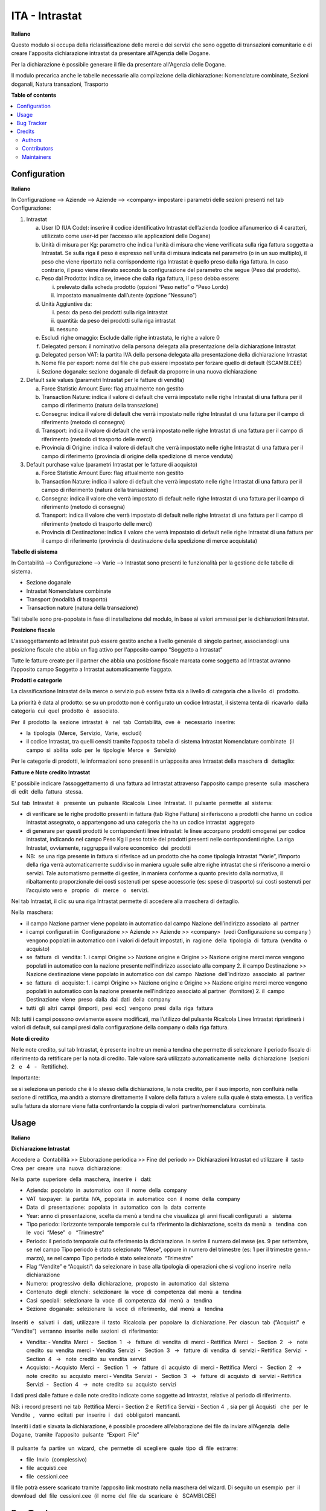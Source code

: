 ===============
ITA - Intrastat
===============

.. !!!!!!!!!!!!!!!!!!!!!!!!!!!!!!!!!!!!!!!!!!!!!!!!!!!!
   !! This file is generated by oca-gen-addon-readme !!
   !! changes will be overwritten.                   !!
   !!!!!!!!!!!!!!!!!!!!!!!!!!!!!!!!!!!!!!!!!!!!!!!!!!!!

.. |badge1| image:: https://img.shields.io/badge/maturity-Beta-yellow.png
    :target: https://odoo-community.org/page/development-status
    :alt: Beta
.. |badge2| image:: https://img.shields.io/badge/licence-LGPL--3-blue.png
    :target: http://www.gnu.org/licenses/lgpl-3.0-standalone.html
    :alt: License: LGPL-3
.. |badge3| image:: https://img.shields.io/badge/github-OCA%2Fl10n--italy-lightgray.png?logo=github
    :target: https://github.com/OCA/l10n-italy/tree/12.0/l10n_it_intrastat
    :alt: OCA/l10n-italy
.. |badge4| image:: https://img.shields.io/badge/weblate-Translate%20me-F47D42.png
    :target: https://translation.odoo-community.org/projects/l10n-italy-12-0/l10n-italy-12-0-l10n_it_intrastat
    :alt: Translate me on Weblate
.. |badge5| image:: https://img.shields.io/badge/runbot-Try%20me-875A7B.png
    :target: https://runbot.odoo-community.org/runbot/122/12.0
    :alt: Try me on Runbot

|badge1| |badge2| |badge3| |badge4| |badge5| 

**Italiano**

Questo modulo si occupa della riclassificazione delle merci e dei servizi che sono oggetto di
transazioni comunitarie e di creare l'apposita dichiarazione intrastat da presentare all'Agenzia delle
Dogane.

Per la dichiarazione è possibile generare il file da presentare all'Agenzia delle Dogane.

Il modulo precarica anche le tabelle necessarie alla compilazione della dichiarazione:
Nomenclature combinate, Sezioni doganali, Natura transazioni, Trasporto



**Table of contents**

.. contents::
   :local:

Configuration
=============

**Italiano**

In Configurazione --> Aziende --> Aziende --> <company>
impostare i parametri delle sezioni presenti nel tab Configurazione:

1. Intrastat

   a) User ID (UA Code): inserire il codice identificativo Intrastat dell’azienda (codice alfanumerico di 4 caratteri, utilizzato come user-id per l’accesso alle applicazioni delle Dogane)
   b) Unità di misura per Kg: parametro che indica l’unità di misura che viene verificata sulla riga fattura soggetta a Intrastat. Se sulla riga il peso è espresso nell’unità di misura indicata nel parametro (o in un suo multiplo), il peso che viene riportato nella corrispondente riga Intrastat è quello preso dalla riga fattura. In caso contrario, il peso viene rilevato secondo la configurazione del parametro che segue (Peso dal prodotto).
   c) Peso dal Prodotto: indica se, invece che dalla riga fattura, il peso debba essere:

      i. prelevato dalla scheda prodotto (opzioni “Peso netto” o “Peso Lordo)
      ii. impostato manualmente dall’utente (opzione “Nessuno”)

   d) Unità Aggiuntive da:

      i. peso: da peso dei prodotti sulla riga intrastat
      ii. quantità: da peso dei prodotti sulla riga intrastat
      iii. nessuno

   e) Escludi righe omaggio: Esclude dalle righe intrastata, le righe a valore 0
   f) Delegated person: il nominativo della persona delegata alla presentazione della dichiarazione Intrastat
   g) Delegated person VAT: la partita IVA della persona delegata alla presentazione della dichiarazione Intrastat
   h) Nome file per export: nome del file che può essere impostato per forzare quello di default (SCAMBI.CEE)
   i) Sezione doganale: sezione doganale di default da proporre in una nuova dichiarazione

2. Default sale values (parametri Intrastat per le fatture di vendita)

   a) Force Statistic Amount Euro: flag attualmente non gestito
   b) Transaction Nature: indica il valore di default che verrà impostato nelle righe Intrastat di una fattura per il campo di riferimento (natura della transazione)
   c) Consegna: indica il valore di default che verrà impostato nelle righe Intrastat di una fattura per il campo di riferimento (metodo di consegna)
   d) Transport: indica il valore di default che verrà impostato nelle righe Intrastat di una fattura per il campo di riferimento (metodo di trasporto delle merci)
   e) Provincia di Origine: indica il valore di default che verrà impostato nelle righe Intrastat di una fattura per il campo di riferimento (provincia di origine della spedizione di merce venduta)

3. Default purchase value (parametri Intrastat per le fatture di acquisto)

   a) Force Statistic Amount Euro: flag attualmente non gestito
   b) Transaction Nature: indica il valore di default che verrà impostato nelle righe Intrastat di una fattura per il campo di riferimento (natura della transazione)
   c) Consegna: indica il valore che verrà impostato di default nelle righe Intrastat di una fattura per il campo di riferimento (metodo di consegna)
   d) Transport: indica il valore che verrà impostato di default nelle righe Intrastat di una fattura per il campo di riferimento (metodo di trasporto delle merci)
   e) Provincia di Destinazione: indica il valore che verrà impostato di default nelle righe Intrastat di una fattura per il campo di riferimento (provincia di destinazione della spedizione di merce acquistata)

**Tabelle​ di​ ​sistema**


In Contabilità --> Configurazione --> Varie --> Intrastat
sono presenti le funzionalità per la gestione delle tabelle di sistema.

- Sezione doganale
- Intrastat Nomenclature combinate
- Transport (modalità di trasporto)
- Transaction nature (natura della transazione)

Tali tabelle sono pre-popolate in fase di installazione del modulo, in base ai valori ammessi per le dichiarazioni Intrastat.

**Posizione​ ​fiscale**

L'assoggettamento ad Intrastat può essere gestito anche a livello generale di singolo partner, associandogli una posizione fiscale che abbia un flag attivo per l'apposito campo “Soggetto a Intrastat”

Tutte le fatture create per il partner che abbia una posizione fiscale marcata come soggetta ad Intrastat avranno l’apposito campo Soggetto a Intrastat automaticamente flaggato.


**Prodotti​ e categorie**

La classificazione Intrastat della merce o servizio può essere fatta sia a livello di categoria che a livello​ ​ di​ ​ prodotto.

La priorità è data al prodotto: se su un prodotto non è configurato un codice Intrastat, il sistema tenta di​ ​ ricavarlo​ ​ dalla​ ​ categoria​ ​ cui​ ​ quel​ ​ prodotto​ ​ è ​ ​ associato.

Per​ ​ il​ ​ prodotto​ ​ la​ ​ sezione​ ​ intrastat​ ​ è ​ ​ nel​ ​ tab​ ​ Contabilità,​ ​ ove​ ​ è ​ ​ necessario​ ​ inserire:

- la​ ​ tipologia​ ​ (Merce,​ ​ Servizio,​ ​ Varie,​ ​ escludi)
- il codice Intrastat, tra quelli censiti tramite l’apposita tabella di sistema Intrastat Nomenclature combinate​ ​ (il​ ​ campo​ ​ si​ ​ abilita​ ​ solo​ ​ per​ ​ le​ ​ tipologie​ ​ Merce​ ​ e ​ ​ Servizio)


Per le categorie di prodotti, le informazioni sono presenti in un’apposita area Intrastat della maschera di​ ​ dettaglio:


**Fatture​ e Note​ credito​ Intrastat**

E' possibile indicare l’assoggettamento di una fattura ad Intrastat attraverso l'apposito campo presente​ ​ sulla​ ​ maschera​ ​ di​ ​ edit​ ​ della​ ​ fattura​ ​ stessa.

Sul​ ​ tab​ ​ Intrastat​ ​ è ​ ​ presente​ ​ un​ ​ pulsante​ ​ Ricalcola​ ​ Linee​ ​ Intrastat.​ ​ Il​ ​ pulsante​ ​ permette​ ​ al​ ​ sistema:

- di verificare se le righe prodotto presenti in fattura (tab Righe Fattura) si riferiscono a prodotti che hanno un codice intrastat assegnato, o appartengono ad una categoria che ha un codice intrastat​ ​ aggregato
- di generare per questi prodotti le corrispondenti linee intrastat: le linee accorpano prodotti omogenei per codice intrastat, indicando nel campo Peso Kg il peso totale dei prodotti presenti nelle corrispondenti righe. La riga Intrastat, ovviamente, raggruppa il valore economico​ ​ dei​ ​ prodotti
- NB: ​ se una riga presente in fattura si riferisce ad un prodotto che ha come tipologia Intrastat “Varie”, l’importo della riga verrà automaticamente suddiviso in maniera uguale sulle altre righe intrastat che si riferiscono a merci o servizi. Tale automatismo permette di gestire, in maniera conforme a quanto previsto dalla normativa, il ribaltamento proporzionale dei costi sostenuti per spese accessorie (es: spese di trasporto) sui costi sostenuti per l’acquisto vero e ​ ​ proprio ​ ​ di ​ ​ merce ​ ​ o ​ ​ servizi.

Nel tab Intrastat, il clic su una riga Intrastat permette di accedere alla maschera di dettaglio.

Nella​ ​ maschera:

- il campo Nazione partner viene popolato in automatico dal campo Nazione dell’indirizzo associato​ ​ al​ ​ partner
- i campi configurati in ​ Configurazione >> Aziende >> Aziende >> <company> ​ (vedi Configurazione su company​ ) vengono popolati in automatico con i valori di default impostati, in​ ​ ragione​ ​ della​ ​ tipologia​ ​ di​ ​ fattura​ ​ (vendita​ ​ o ​ ​ acquisto)
- se​ ​ fattura​ ​ di​ ​ vendita:
  1. i campi Origine >> Nazione origine e Origine >> Nazione origine merci merce vengono popolati in automatico con la nazione presente nell’indirizzo associato alla company
  2. il campo Destinazione >> Nazione destinazione viene popolato in automatico con dal campo​ ​ Nazione​ ​ dell’indirizzo​ ​ associato​ ​ al​ ​ partner
- se​ ​ fattura​ ​ di​ ​ acquisto:
  1. i campi Origine >> Nazione origine e Origine >> Nazione origine merci merce vengono popolati in automatico con la nazione presente nell’indirizzo associato al partner​ ​ (fornitore)
  2. il​ ​ campo​ ​ Destinazione​ ​ viene​ ​ preso​ ​ dalla​ ​ dai​ ​ dati​ ​ della​ ​ company
- tutti​ ​ gli​ ​ altri​ ​ campi​ ​ (importi,​ ​ pesi​ ​ ecc)​ ​ vengono​ ​ presi​ ​ dalla​ ​ riga​ ​ fattura

NB: tutti i campi possono ovviamente essere modificati, ma l’utilizzo del pulsante Ricalcola Linee Intrastat ripristinerà i valori di default, sui campi presi dalla configurazione della company o dalla riga fattura.


**Note​ di​ credito**


Nelle note credito, sul tab Intrastat, è presente inoltre un menù a tendina che permette di selezionare il periodo fiscale di riferimento da rettificare per la nota di credito. Tale valore sarà utilizzato automaticamente​ ​ nella​ ​ dichiarazione​ ​ (sezioni​ ​ 2 ​ ​ e ​ ​ 4 ​ ​ - ​ ​ Rettifiche).

Importante:

se si seleziona un periodo che è lo stesso della dichiarazione, la nota credito, per il suo importo, non confluirà nella sezione di rettifica, ma andrà a stornare direttamente il valore della fattura a valere sulla quale è stata emessa. La verifica sulla fattura da stornare viene fatta confrontando la coppia di valori​ ​ partner/nomenclatura​ ​ combinata.


Usage
=====

**Italiano**


**Dichiarazione​ Intrastat**


Accedere a ​ Contabilità >> Elaborazione periodica >> Fine del periodo >> Dichiarazioni Intrastat ed utilizzare​ ​ il​ ​ tasto​ ​ Crea​ ​ per​ ​ creare​ ​ una​ ​ nuova​ ​ dichiarazione:

Nella​ ​ parte​ ​ superiore​ ​ della​ ​ maschera,​ ​ inserire​ ​ i ​ ​ dati:

- Azienda:​ ​ popolato​ ​ in​ ​ automatico​ ​ con​ ​ il​ ​ nome​ ​ della​ ​ company
- VAT​ ​ taxpayer:​ ​ la​ ​ partita​ ​ IVA,​ ​ popolata​ ​ in​ ​ automatico​ ​ con​ ​ il​ ​ nome​ ​ della​ ​ company
- Data​ ​ di​ ​ presentazione:​ ​ popolata​ ​ in​ ​ automatico​ ​ con​ ​ la​ ​ data​ ​ corrente
- Year: anno di presentazione, scelta da menù a tendina che visualizza gli anni fiscali configurati​ ​ a ​ ​ sistema
- Tipo periodo: l’orizzonte temporale temporale cui fa riferimento la dichiarazione, scelta da menù​ ​ a ​ ​ tendina​ ​ con​ ​ le​ ​ voci​ ​ “Mese”​ ​ o ​ ​ “Trimestre”
- Periodo: il periodo temporale cui fa riferimento la dichiarazione. In serire il numero del mese (es. 9 per settembre, se nel campo Tipo periodo è stato selezionato “Mese”, oppure in numero del trimestre (es: 1 per il trimestre genn.-marzo), se nel campo Tipo periodo è stato selezionato​ ​ “Trimestre”
- Flag “Vendite” e “Acquisti”: da selezionare in base alla tipologia di operazioni che si vogliono inserire​ ​ nella​ ​ dichiarazione
- Numero:​ ​ progressivo​ ​ della​ ​ dichiarazione,​ ​ proposto​ ​ in​ ​ automatico​ ​ dal​ ​ sistema
- Contenuto​ ​ degli​ ​ elenchi:​ ​ selezionare​ ​ la​ ​ voce​ ​ di​ ​ competenza​ ​ dal​ ​ menù​ ​ a ​ ​ tendina
- Casi​ ​ speciali:​ ​ selezionare​ ​ la​ ​ voce​ ​ di​ ​ competenza​ ​ dal​ ​ menù​ ​ a ​ ​ tendina
- Sezione​ ​ doganale:​ ​ selezionare​ ​ la​ ​ voce​ ​ di​ ​ riferimento,​ ​ dal​ ​ menù​ ​ a ​ ​ tendina

.. figure:: https://raw.githubusercontent.com/OCA/l10n-italy/12.0/l10n_it_intrastat/static/img/dichiarazione.png
   :alt: Dichiarazione
   :width: 600 px

Inseriti​ ​ e ​ ​ salvati​ ​ i ​ ​ dati,​ ​ utilizzare​ ​ il​ ​ tasto​ ​ Ricalcola​ ​ per​ ​ popolare​ ​ la​ ​ dichiarazione. Per​ ​ ciascun​ ​ tab​ ​ (”Acquisti”​ ​ e ​ ​ “Vendite”)​ ​ verranno​ ​ inserite​ ​ nelle​ ​ sezioni​ ​ di​ ​ riferimento:

- Vendita:
  - Vendita​ ​ Merci​ ​ - ​ ​ Section​ ​ 1 ​ ​ → ​ ​ fatture​ ​ di​ ​ vendita​ ​ di​ ​ merci
  - Rettifica​ ​ Merci​ ​ - ​ ​ Section​ ​ 2 ​ ​ → ​ ​ note​ ​ credito​ ​ su​ ​ vendita​ ​ merci
  - Vendita​ ​ Servizi​ ​ - ​ ​ Section​ ​ 3 ​ ​ → ​ ​ fatture​ ​ di​ ​ vendita​ ​ di​ ​ servizi
  - Rettifica​ ​ Servizi​ ​ - ​ ​ Section​ ​ 4 ​ ​ → ​ ​ note​ ​ credito​ ​ su​ ​ vendita​ ​ servizi
- Acquisto:
  - Acquisto​ ​ Merci​ ​ - ​ ​ Section​ ​ 1 ​ ​ → ​ ​ fatture​ ​ di​ ​ acquisto​ ​ di​ ​ merci
  - Rettifica​ ​ Merci​ ​ - ​ ​ Section​ ​ 2 ​ ​ → ​ ​ note​ ​ credito​ ​ su​ ​ acquisto​ ​ merci
  - Vendita​ ​ Servizi​ ​ - ​ ​ Section​ ​ 3 ​ ​ → ​ ​ fatture​ ​ di​ ​ acquisto​ ​ di​ ​ servizi
  - Rettifica​ ​ Servizi​ ​ - ​ ​ Section​ ​ 4 ​ ​ → ​ ​ note​ ​ credito​ ​ su​ ​ acquisto​ ​ servizi

I dati presi dalle fatture e dalle note credito indicate come soggette ad Intrastat, relative al periodo di riferimento.

NB: i record presenti nei tab ​ Rettifica Merci - Section 2 e ​ Rettifica Servizi - Section 4 ​ , sia per gli Acquisti ​ ​ che​ ​ per​ ​ le​ ​ Vendite ​ , ​ ​ vanno​ ​ editati​ ​ per​ ​ inserire​ ​ i ​ ​ dati​ ​ obbligatori​ ​ mancanti.

Inseriti i dati e slavata la dichiarazione, è possibile procedere all’elaborazione dei file da inviare all’Agenzia​ ​ delle​ ​ Dogane,​ ​ tramite​ ​ l’apposito​ ​ pulsante​ ​ “Export​ ​ File”

.. figure:: https://raw.githubusercontent.com/OCA/l10n-italy/12.0/l10n_it_intrastat/static/img/export_file.png
   :alt: Export file

Il​ ​ pulsante​ ​ fa​ ​ partire​ ​ un​ ​ wizard,​ ​ che​ ​ permette​ ​ di​ ​ scegliere​ ​ quale​ ​ tipo​ ​ di​ ​ file​ ​ estrarre:

- file​ ​ Invio​ ​ (complessivo)
- file​ ​ acquisti.cee
- file​ ​ cessioni.cee

Il file potrà essere scaricato tramite l’apposito link mostrato nella maschera del wizard. Di seguito un esempio​ ​ per​ ​ il​ ​ download​ ​ del​ ​ file​ ​ cessioni.cee​ ​ (il​ ​ nome​ ​ del​ ​ file​ ​ da​ ​ scaricare​ ​ è ​ ​ SCAMBI.CEE)

Bug Tracker
===========

Bugs are tracked on `GitHub Issues <https://github.com/OCA/l10n-italy/issues>`_.
In case of trouble, please check there if your issue has already been reported.
If you spotted it first, help us smashing it by providing a detailed and welcomed
`feedback <https://github.com/OCA/l10n-italy/issues/new?body=module:%20l10n_it_intrastat%0Aversion:%2012.0%0A%0A**Steps%20to%20reproduce**%0A-%20...%0A%0A**Current%20behavior**%0A%0A**Expected%20behavior**>`_.

Do not contact contributors directly about support or help with technical issues.

Credits
=======

Authors
~~~~~~~

* Openforce
* Link IT srl

Contributors
~~~~~~~~~~~~

* Alessandro Camilli
* Lorenzo Battistini
* Lara Baggio <lbaggio@linkgroup.it>
* Glauco Prina <gprina@linkgroup.it>

Maintainers
~~~~~~~~~~~

This module is maintained by the OCA.

.. image:: https://odoo-community.org/logo.png
   :alt: Odoo Community Association
   :target: https://odoo-community.org

OCA, or the Odoo Community Association, is a nonprofit organization whose
mission is to support the collaborative development of Odoo features and
promote its widespread use.

This module is part of the `OCA/l10n-italy <https://github.com/OCA/l10n-italy/tree/12.0/l10n_it_intrastat>`_ project on GitHub.

You are welcome to contribute. To learn how please visit https://odoo-community.org/page/Contribute.
